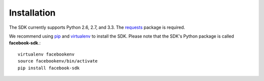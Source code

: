 ============
Installation
============

The SDK currently supports Python 2.6, 2.7, and 3.3. The `requests`_ package is
required.

We recommend using `pip`_ and `virtualenv`_ to install the SDK. Please note
that the SDK's Python package is called **facebook-sdk**.: ::

    virtualenv facebookenv
    source facebookenv/bin/activate
    pip install facebook-sdk

.. _requests: https://pypi.python.org/pypi/requests
.. _pip: http://www.pip-installer.org/
.. _virtualenv: http://www.virtualenv.org/
